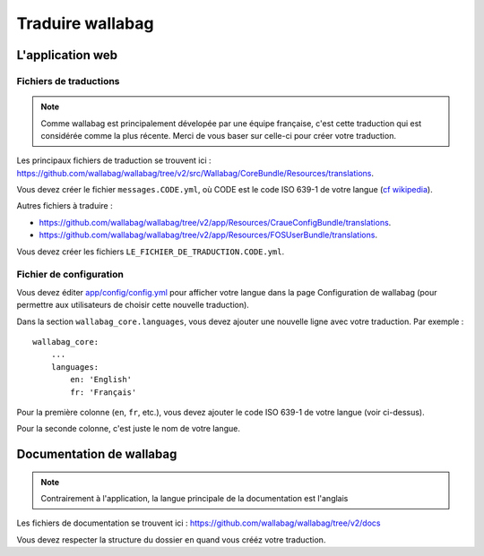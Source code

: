 Traduire wallabag
=================

L'application web
-----------------

Fichiers de traductions
~~~~~~~~~~~~~~~~~~~~~~~

.. note::

    Comme wallabag est principalement dévelopée par une équipe française, c'est
    cette traduction qui est considérée comme la plus récente. Merci de vous baser
    sur celle-ci pour créer votre traduction.

Les principaux fichiers de traduction se trouvent ici : https://github.com/wallabag/wallabag/tree/v2/src/Wallabag/CoreBundle/Resources/translations.

Vous devez créer le fichier ``messages.CODE.yml``,
où CODE est le code ISO 639-1 de votre langue (`cf wikipedia <https://fr.wikipedia.org/wiki/Liste_des_codes_ISO_639-1>`__).

Autres fichiers à traduire :

- https://github.com/wallabag/wallabag/tree/v2/app/Resources/CraueConfigBundle/translations.
- https://github.com/wallabag/wallabag/tree/v2/app/Resources/FOSUserBundle/translations.

Vous devez créer les fichiers ``LE_FICHIER_DE_TRADUCTION.CODE.yml``.

Fichier de configuration
~~~~~~~~~~~~~~~~~~~~~~~~

Vous devez éditer `app/config/config.yml
<https://github.com/wallabag/wallabag/blob/v2/app/config/config.yml>`__ pour
afficher votre langue dans la page Configuration de wallabag (pour permettre aux
utilisateurs de choisir cette nouvelle traduction).

Dans la section ``wallabag_core.languages``, vous devez ajouter une nouvelle ligne
avec votre traduction. Par exemple :

::

    wallabag_core:
        ...
        languages:
            en: 'English'
            fr: 'Français'


Pour la première colonne (``en``, ``fr``, etc.), vous devez ajouter le code ISO 639-1
de votre langue (voir ci-dessus).

Pour la seconde colonne, c'est juste le nom de votre langue.

Documentation de wallabag
-------------------------

.. note::

    Contrairement à l'application, la langue principale de la documentation est l'anglais

Les fichiers de documentation se trouvent ici : https://github.com/wallabag/wallabag/tree/v2/docs

Vous devez respecter la structure du dossier ``en`` quand vous crééz votre traduction.
